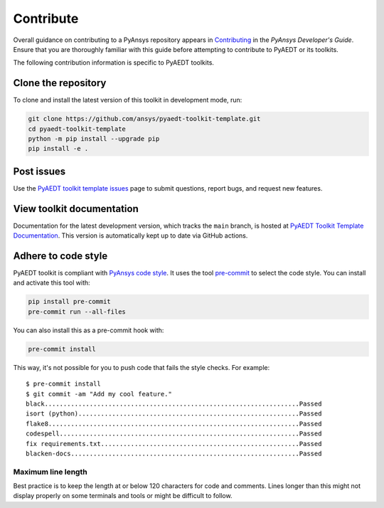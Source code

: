 ==========
Contribute
==========
Overall guidance on contributing to a PyAnsys repository appears in
`Contributing <https://dev.docs.pyansys.com/how-to/contributing.html>`_
in the *PyAnsys Developer's Guide*. Ensure that you are thoroughly familiar
with this guide before attempting to contribute to PyAEDT or its toolkits.
 
The following contribution information is specific to PyAEDT toolkits.

Clone the repository
--------------------
To clone and install the latest version of this toolkit in
development mode, run:

.. code::

    git clone https://github.com/ansys/pyaedt-toolkit-template.git
    cd pyaedt-toolkit-template
    python -m pip install --upgrade pip
    pip install -e .

Post issues
-----------
Use the `PyAEDT toolkit template issues <https://github.com/ansys/pyaedt-toolkit-template/issues>`_ page
to submit questions, report bugs, and request new features.

View toolkit documentation
-----------------------------------------
Documentation for the latest development version, which tracks the
``main`` branch, is hosted at  `PyAEDT Toolkit Template Documentation <https://aedt.toolkit.template.docs.pyansys.com/>`_.
This version is automatically kept up to date via GitHub actions.

Adhere to code style
--------------------
PyAEDT toolkit is compliant with `PyAnsys code style
<https://dev.docs.pyansys.com/coding-style/index.html>`_. It uses the tool
`pre-commit <https://pre-commit.com/>`_ to select the code style. You can install
and activate this tool with:

.. code:: bash

  pip install pre-commit
  pre-commit run --all-files

You can also install this as a pre-commit hook with:

.. code:: bash

  pre-commit install

This way, it's not possible for you to push code that fails the style checks.
For example::

  $ pre-commit install
  $ git commit -am "Add my cool feature."
  black....................................................................Passed
  isort (python)...........................................................Passed
  flake8...................................................................Passed
  codespell................................................................Passed
  fix requirements.txt.....................................................Passed
  blacken-docs.............................................................Passed

Maximum line length
~~~~~~~~~~~~~~~~~~~
Best practice is to keep the length at or below 120 characters for code
and comments. Lines longer than this might not display properly on some terminals
and tools or might be difficult to follow.
